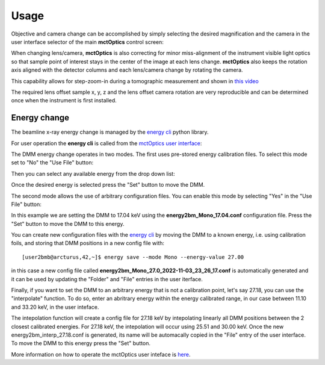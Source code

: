 =====
Usage
=====

Objective and camera change can be accomplished by simply selecting the desired magnification and the camera in the user interface selector of the main **mctOptics** control screen:

.. image:: img/mctOptics.png 
   :width: 720px
   :align: center
   :alt: tomo_user

When changing lens/camera, **mctOptics** is also correcting for minor miss-alignment of the instrument visible light optics so that sample point of interest stays in the
center of the image at each lens change. **mctOptics** also keeps the rotation axis aligned with the detector columns and each lens/camera change by rotating the camera.

This capability allows for step-zoom-in during a tomographic measurement and shown in `this video <https://anl.box.com/s/7zr8oij9lavq7o7ylymy6qpbxqw1sz19>`_

The required lens offset sample x, y, z and the lens offset camera rotation are very reproducible and can be determined once when the instrument is first installed.



Energy change
=============

The beamline x-ray energy change is managed by the `energy cli <https://github.com/xray-imaging/energy>`_ python library. 

For user operation the **energy cli** is called from the `mctOptics user interface <https://mctoptics.readthedocs.io/en/latest/index.html>`_:

.. image:: img/dmm_03.png 
   :width: 256px
   :align: center
   :alt: tomo_user

The DMM energy change operates in two modes. The first uses pre-stored energy calibration files. To select this mode set to "No" the "Use File" button:


.. image:: img/dmm_04.png 
   :width: 256px
   :align: center
   :alt: tomo_user

Then you can select any available energy from the drop down list:


.. image:: img/dmm_05.png 
   :width: 256px
   :align: center
   :alt: tomo_user

Once the desired energy is selected press the "Set" button to move the DMM.

The second mode allows the use of arbitrary configuration files. You can enable this mode by selecting "Yes" in the "Use File" button:

.. image:: img/dmm_06.png 
   :width: 256px
   :align: center
   :alt: tomo_user

In this example we are setting the DMM to 17.04 keV using the **energy2bm_Mono_17.04.conf** configuration file. Press the "Set" button to move the DMM to this energy.

You can create new configuration files with the `energy cli <https://github.com/xray-imaging/energy>`_ by moving the DMM to a known energy, i.e. using calibration 
foils, and storing that DMM positions in a new config file with:

::

    [user2bmb@arcturus,42,~]$ energy save --mode Mono --energy-value 27.00

in this case a new config file called **energy2bm_Mono_27.0_2022-11-03_23_26_17.conf** is automatically generated and it can be used by updating the "Folder" and "File" entries in the
user iterface.

Finally, if you want to set the DMM to an arbitrary energy that is not a calibration point, let's say 27.18, you can use the "interpolate" function. To do so, enter an abritrary energy 
within the energy calibrated range, in our case between 11.10 and 33.20 keV, in the user inteface. 

The intepolation function will create a config file for 27.18 keV by intepolating linearly all DMM positions between the 2 closest calibrated energies. 
For 27.18 keV, the intepolation will occur using 25.51 and 30.00 keV.  Once the new energy2bm_interp_27.18.conf is generated, its name will be automacally
copied in the "File" entry of the user interface. To move the DMM to this energy press the "Set" button.


.. image:: img/dmm_07.png 
   :width: 256px
   :align: center
   :alt: tomo_user

More information on how to operate the mctOptics user inteface is `here <https://mctoptics.readthedocs.io/en/latest/usage.html>`_.
